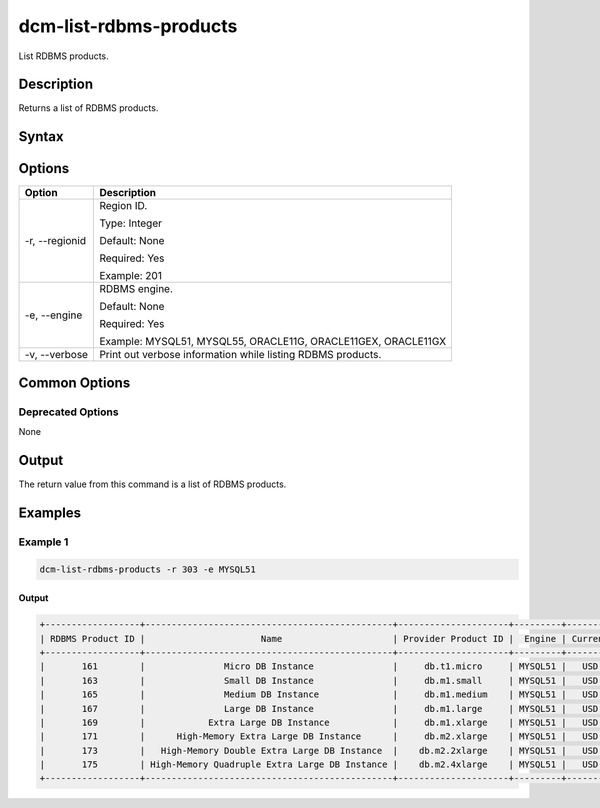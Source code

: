 .. raw:: latex
  
      \newpage

.. _dcm_list_rdbms_products:

dcm-list-rdbms-products
-----------------------

List RDBMS products.

Description
~~~~~~~~~~~

Returns a list of RDBMS products.

Syntax
~~~~~~

.. program-output:: dcm-list-rdbms-products  -h

Options
~~~~~~~

+--------------------+---------------------------------------------------------------+
| Option             | Description                                                   |
+====================+===============================================================+
| -r, --regionid     | Region ID.                                                    |
|                    |                                                               |
|                    | Type: Integer                                                 |
|                    |                                                               |
|                    | Default: None                                                 |
|                    |                                                               |
|                    | Required: Yes                                                 |
|                    |                                                               |
|                    | Example: 201                                                  |
+--------------------+---------------------------------------------------------------+
| -e, --engine       | RDBMS engine.                                                 |
|                    |                                                               |
|                    | Default: None                                                 |
|                    |                                                               |
|                    | Required: Yes                                                 |
|                    |                                                               |
|                    | Example: MYSQL51, MYSQL55, ORACLE11G, ORACLE11GEX, ORACLE11GX |
+--------------------+---------------------------------------------------------------+
| -v, --verbose      | Print out verbose information while listing RDBMS products.   |
+--------------------+---------------------------------------------------------------+

Common Options
~~~~~~~~~~~~~~

Deprecated Options
^^^^^^^^^^^^^^^^^^

None

Output
~~~~~~

The return value from this command is a list of RDBMS products.

Examples
~~~~~~~~

Example 1
^^^^^^^^^

.. code-block:: bash

   dcm-list-rdbms-products -r 303 -e MYSQL51
   
Output
%%%%%%

.. code-block:: bash

   +------------------+-----------------------------------------------+---------------------+---------+----------+----------------+----------------+-----------------+
   | RDBMS Product ID |                      Name                     | Provider Product ID |  Engine | Currency | Hourly Pricing |   IO Pricing   | Storage Pricing |
   +------------------+-----------------------------------------------+---------------------+---------+----------+----------------+----------------+-----------------+
   |       161        |               Micro DB Instance               |     db.t1.micro     | MYSQL51 |   USD    | 0.035000000149 | 0.109999999404 |  0.109999999404 |
   |       163        |               Small DB Instance               |     db.m1.small     | MYSQL51 |   USD    | 0.097999997437 | 0.109999999404 |  0.109999999404 |
   |       165        |               Medium DB Instance              |     db.m1.medium    | MYSQL51 |   USD    | 0.194999992847 | 0.109999999404 |  0.109999999404 |
   |       167        |               Large DB Instance               |     db.m1.large     | MYSQL51 |   USD    | 0.395999997854 | 0.109999999404 |  0.109999999404 |
   |       169        |            Extra Large DB Instance            |     db.m1.xlarge    | MYSQL51 |   USD    | 0.791000008583 | 0.109999999404 |  0.109999999404 |
   |       171        |      High-Memory Extra Large DB Instance      |     db.m2.xlarge    | MYSQL51 |   USD    | 0.65499997139  | 0.109999999404 |  0.109999999404 |
   |       173        |   High-Memory Double Extra Large DB Instance  |    db.m2.2xlarge    | MYSQL51 |   USD    | 1.31500005722  | 0.109999999404 |  0.109999999404 |
   |       175        | High-Memory Quadruple Extra Large DB Instance |    db.m2.4xlarge    | MYSQL51 |   USD    | 2.63000011444  | 0.109999999404 |  0.109999999404 |
   +------------------+-----------------------------------------------+---------------------+---------+----------+----------------+----------------+-----------------+
